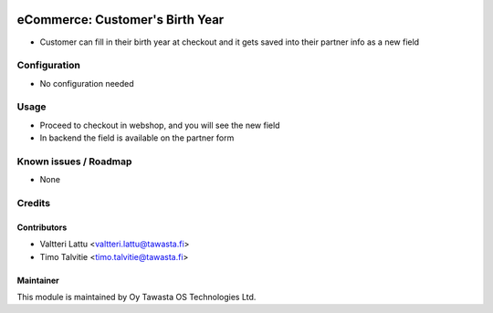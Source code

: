 .. image:: https://img.shields.io/badge/licence-AGPL--3-blue.svg
   :target: http://www.gnu.org/licenses/agpl-3.0-standalone.html
   :alt: License: AGPL-3

================================
eCommerce: Customer's Birth Year
================================

* Customer can fill in their birth year at checkout and it gets
  saved into their partner info as a new field

Configuration
=============
* No configuration needed

Usage
=====
* Proceed to checkout in webshop, and you will see the new field
* In backend the field is available on the partner form 

Known issues / Roadmap
======================
* None

Credits
=======

Contributors
------------

* Valtteri Lattu <valtteri.lattu@tawasta.fi>
* Timo Talvitie <timo.talvitie@tawasta.fi>

Maintainer
----------

.. image:: http://tawasta.fi/templates/tawastrap/images/logo.png
   :alt: Oy Tawasta OS Technologies Ltd.
   :target: http://tawasta.fi/

This module is maintained by Oy Tawasta OS Technologies Ltd.
